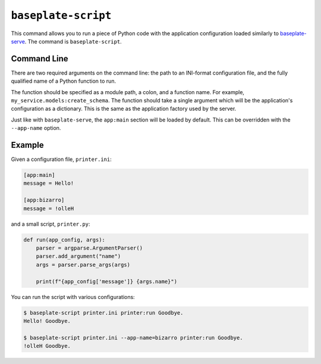 ``baseplate-script``
====================

This command allows you to run a piece of Python code with the application
configuration loaded similarly to `baseplate-serve`_. The command is
``baseplate-script``.

.. _baseplate-serve: serve.html

Command Line
------------

There are two required arguments on the command line: the path to an INI-format
configuration file, and the fully qualified name of a Python function to run.

The function should be specified as a module path, a colon, and a function
name. For example, ``my_service.models:create_schema``. The function should
take a single argument which will be the application's configuration as a
dictionary. This is the same as the application factory used by the server.

Just like with ``baseplate-serve``, the ``app:main`` section will be loaded by
default. This can be overridden with the ``--app-name`` option.

Example
-------

Given a configuration file, ``printer.ini``:

.. code-block:: ini

   [app:main]
   message = Hello!

   [app:bizarro]
   message = !olleH

and a small script, ``printer.py``:

.. code-block:: python

   def run(app_config, args):
       parser = argparse.ArgumentParser()
       parser.add_argument("name")
       args = parser.parse_args(args)

       print(f"{app_config['message']} {args.name}")

You can run the script with various configurations:

.. code-block:: console

   $ baseplate-script printer.ini printer:run Goodbye.
   Hello! Goodbye.

   $ baseplate-script printer.ini --app-name=bizarro printer:run Goodbye.
   !olleH Goodbye.
